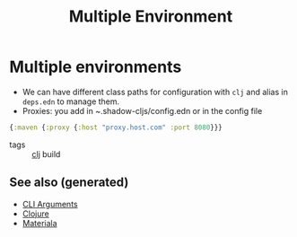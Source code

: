 :PROPERTIES:
:ID:       96e7c4e0-37a8-477a-aaa7-46800c733ed1
:ROAM_ALIASES: build acceptance production
:END:
#+TITLE: Multiple Environment
#+OPTIONS: toc:nil
#+filetags: :build:prod:clj:

* Multiple environments
   - We can have different class paths for configuration with =clj= and alias
     in =deps.edn= to manage them.
   - Proxies: you add in ~.shadow-cljs/config.edn or in the config file

   #+BEGIN_SRC clojure
     {:maven {:proxy {:host "proxy.host.com" :port 8080}}}
   #+END_SRC

- tags :: [[id:9336fa0f-85f3-4943-b374-6ca2f01ee0f8][clj]] build


** See also (generated)

   - [[file:20200430154352-cli_arguments.org][CLI Arguments]]
   - [[file:../decks/clojure.org][Clojure]]
   - [[file:20200503165952-materiala.org][Materiala]]

